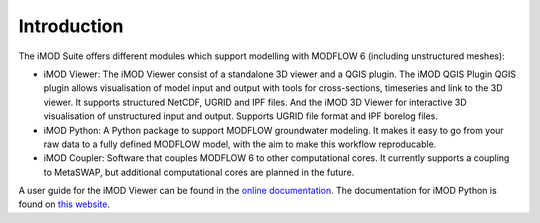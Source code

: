 .. _install-introduction:

************
Introduction
************

The iMOD Suite offers different modules which support modelling with MODFLOW 6
(including unstructured meshes):

* iMOD Viewer: The iMOD Viewer consist of a standalone 3D viewer and a QGIS
  plugin. The iMOD QGIS Plugin QGIS plugin allows visualisation of model input and
  output with tools for cross-sections, timeseries and link to the 3D viewer. It
  supports structured NetCDF, UGRID and IPF files. And the iMOD 3D Viewer for
  interactive 3D visualisation of unstructured input and output. Supports UGRID
  file format and IPF borelog files.

* iMOD Python: A Python package to support MODFLOW groundwater modeling. It makes
  it easy to go from your raw data to a fully defined MODFLOW model, with the aim
  to make this workflow reproducable.

* iMOD Coupler: Software that couples MODFLOW 6 to other computational cores. It
  currently supports a coupling to MetaSWAP, but additional computational cores
  are planned in the future.

A user guide for the iMOD Viewer can be found in the `online documentation 
<https://deltares.github.io/iMOD-Documentation/viewer_index.html>`_.
The documentation for iMOD Python is found on `this website 
<https://deltares.gitlab.io/imod/imod-python/>`_.
